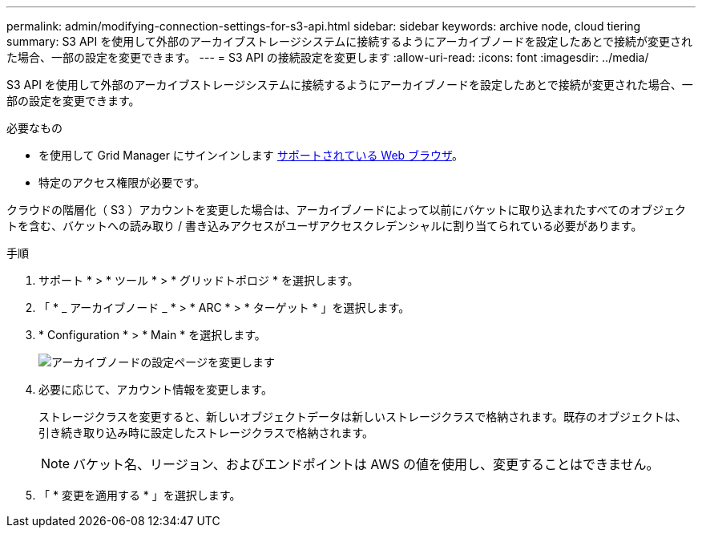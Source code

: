 ---
permalink: admin/modifying-connection-settings-for-s3-api.html 
sidebar: sidebar 
keywords: archive node, cloud tiering 
summary: S3 API を使用して外部のアーカイブストレージシステムに接続するようにアーカイブノードを設定したあとで接続が変更された場合、一部の設定を変更できます。 
---
= S3 API の接続設定を変更します
:allow-uri-read: 
:icons: font
:imagesdir: ../media/


[role="lead"]
S3 API を使用して外部のアーカイブストレージシステムに接続するようにアーカイブノードを設定したあとで接続が変更された場合、一部の設定を変更できます。

.必要なもの
* を使用して Grid Manager にサインインします xref:../admin/web-browser-requirements.adoc[サポートされている Web ブラウザ]。
* 特定のアクセス権限が必要です。


クラウドの階層化（ S3 ）アカウントを変更した場合は、アーカイブノードによって以前にバケットに取り込まれたすべてのオブジェクトを含む、バケットへの読み取り / 書き込みアクセスがユーザアクセスクレデンシャルに割り当てられている必要があります。

.手順
. サポート * > * ツール * > * グリッドトポロジ * を選択します。
. 「 * _ アーカイブノード _ * > * ARC * > * ターゲット * 」を選択します。
. * Configuration * > * Main * を選択します。
+
image::../media/archive_node_s3_middleware.gif[アーカイブノードの設定ページを変更します]

. 必要に応じて、アカウント情報を変更します。
+
ストレージクラスを変更すると、新しいオブジェクトデータは新しいストレージクラスで格納されます。既存のオブジェクトは、引き続き取り込み時に設定したストレージクラスで格納されます。

+

NOTE: バケット名、リージョン、およびエンドポイントは AWS の値を使用し、変更することはできません。

. 「 * 変更を適用する * 」を選択します。

